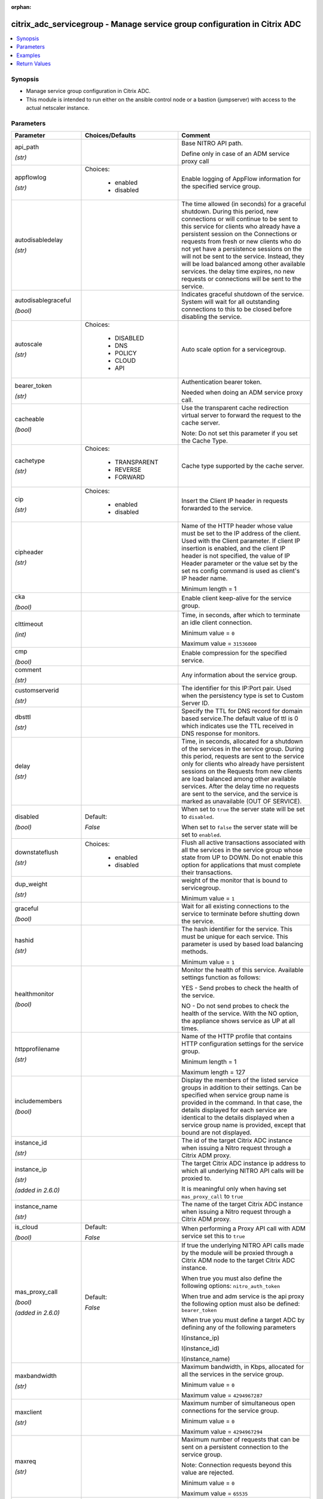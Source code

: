 :orphan:

.. _citrix_adc_servicegroup_module:

citrix_adc_servicegroup - Manage service group configuration in Citrix ADC
++++++++++++++++++++++++++++++++++++++++++++++++++++++++++++++++++++++++++

.. versionadded:: 2.4.0

.. contents::
   :local:
   :depth: 2

Synopsis
--------
- Manage service group configuration in Citrix ADC.
- This module is intended to run either on the ansible  control node or a bastion (jumpserver) with access to the actual netscaler instance.




Parameters
----------

.. list-table::
    :widths: 10 10 60
    :header-rows: 1

    * - Parameter
      - Choices/Defaults
      - Comment
    * - api_path

        *(str)*
      -
      - Base NITRO API path.

        Define only in case of an ADM service proxy call
    * - appflowlog

        *(str)*
      - Choices:

          - enabled
          - disabled
      - Enable logging of AppFlow information for the specified service group.
    * - autodisabledelay

        *(str)*
      -
      - The time allowed (in seconds) for a graceful shutdown. During this period, new connections or will continue to be sent to this service for clients who already have a persistent session on the Connections or requests from fresh or new clients who do not yet have a persistence sessions on the will not be sent to the service. Instead, they will be load balanced among other available services. the delay time expires, no new requests or connections will be sent to the service.
    * - autodisablegraceful

        *(bool)*
      -
      - Indicates graceful shutdown of the service. System will wait for all outstanding connections to this to be closed before disabling the service.
    * - autoscale

        *(str)*
      - Choices:

          - DISABLED
          - DNS
          - POLICY
          - CLOUD
          - API
      - Auto scale option for a servicegroup.
    * - bearer_token

        *(str)*
      -
      - Authentication bearer token.

        Needed when doing an ADM service proxy call.
    * - cacheable

        *(bool)*
      -
      - Use the transparent cache redirection virtual server to forward the request to the cache server.

        Note: Do not set this parameter if you set the Cache Type.
    * - cachetype

        *(str)*
      - Choices:

          - TRANSPARENT
          - REVERSE
          - FORWARD
      - Cache type supported by the cache server.
    * - cip

        *(str)*
      - Choices:

          - enabled
          - disabled
      - Insert the Client IP header in requests forwarded to the service.
    * - cipheader

        *(str)*
      -
      - Name of the HTTP header whose value must be set to the IP address of the client. Used with the Client parameter. If client IP insertion is enabled, and the client IP header is not specified, the value of IP Header parameter or the value set by the set ns config command is used as client's IP header name.

        Minimum length =  1
    * - cka

        *(bool)*
      -
      - Enable client keep-alive for the service group.
    * - clttimeout

        *(int)*
      -
      - Time, in seconds, after which to terminate an idle client connection.

        Minimum value = ``0``

        Maximum value = ``31536000``
    * - cmp

        *(bool)*
      -
      - Enable compression for the specified service.
    * - comment

        *(str)*
      -
      - Any information about the service group.
    * - customserverid

        *(str)*
      -
      - The identifier for this IP:Port pair. Used when the persistency type is set to Custom Server ID.
    * - dbsttl

        *(str)*
      -
      - Specify the TTL for DNS record for domain based service.The default value of ttl is 0 which indicates use the TTL received in DNS response for monitors.
    * - delay

        *(str)*
      -
      - Time, in seconds, allocated for a shutdown of the services in the service group. During this period, requests are sent to the service only for clients who already have persistent sessions on the Requests from new clients are load balanced among other available services. After the delay time no requests are sent to the service, and the service is marked as unavailable (OUT OF SERVICE).
    * - disabled

        *(bool)*
      - Default:

        *False*
      - When set to ``true`` the server state will be set to ``disabled``.

        When set to ``false`` the server state will be set to ``enabled``.
    * - downstateflush

        *(str)*
      - Choices:

          - enabled
          - disabled
      - Flush all active transactions associated with all the services in the service group whose state from UP to DOWN. Do not enable this option for applications that must complete their transactions.
    * - dup_weight

        *(str)*
      -
      - weight of the monitor that is bound to servicegroup.

        Minimum value = ``1``
    * - graceful

        *(bool)*
      -
      - Wait for all existing connections to the service to terminate before shutting down the service.
    * - hashid

        *(str)*
      -
      - The hash identifier for the service. This must be unique for each service. This parameter is used by based load balancing methods.

        Minimum value = ``1``
    * - healthmonitor

        *(bool)*
      -
      - Monitor the health of this service.  Available settings function as follows:

        YES - Send probes to check the health of the service.

        NO - Do not send probes to check the health of the service. With the NO option, the appliance shows service as UP at all times.
    * - httpprofilename

        *(str)*
      -
      - Name of the HTTP profile that contains HTTP configuration settings for the service group.

        Minimum length =  1

        Maximum length =  127
    * - includemembers

        *(bool)*
      -
      - Display the members of the listed service groups in addition to their settings. Can be specified when service group name is provided in the command. In that case, the details displayed for each service are identical to the details displayed when a service group name is provided, except that bound are not displayed.
    * - instance_id

        *(str)*
      -
      - The id of the target Citrix ADC instance when issuing a Nitro request through a Citrix ADM proxy.
    * - instance_ip

        *(str)*

        *(added in 2.6.0)*
      -
      - The target Citrix ADC instance ip address to which all underlying NITRO API calls will be proxied to.

        It is meaningful only when having set ``mas_proxy_call`` to ``true``
    * - instance_name

        *(str)*
      -
      - The name of the target Citrix ADC instance when issuing a Nitro request through a Citrix ADM proxy.
    * - is_cloud

        *(bool)*
      - Default:

        *False*
      - When performing a Proxy API call with ADM service set this to ``true``
    * - mas_proxy_call

        *(bool)*

        *(added in 2.6.0)*
      - Default:

        *False*
      - If true the underlying NITRO API calls made by the module will be proxied through a Citrix ADM node to the target Citrix ADC instance.

        When true you must also define the following options: ``nitro_auth_token``

        When true and adm service is the api proxy the following option must also be defined: ``bearer_token``

        When true you must define a target ADC by defining any of the following parameters

        I(instance_ip)

        I(instance_id)

        I(instance_name)
    * - maxbandwidth

        *(str)*
      -
      - Maximum bandwidth, in Kbps, allocated for all the services in the service group.

        Minimum value = ``0``

        Maximum value = ``4294967287``
    * - maxclient

        *(str)*
      -
      - Maximum number of simultaneous open connections for the service group.

        Minimum value = ``0``

        Maximum value = ``4294967294``
    * - maxreq

        *(str)*
      -
      - Maximum number of requests that can be sent on a persistent connection to the service group.

        Note: Connection requests beyond this value are rejected.

        Minimum value = ``0``

        Maximum value = ``65535``
    * - memberport

        *(int)*
      -
      - member port.
    * - monconnectionclose

        *(str)*
      - Choices:

          - RESET
          - FIN
      - Close monitoring connections by sending the service a connection termination message with the bit set.
    * - monitor_bindings

        *(dict)*
      -
      - A list of monitor to bind to the servicegroup
    * - monitor_name_svc

        *(str)*
      -
      - Name of the monitor bound to the service group. Used to assign a weight to the monitor.

        Minimum length =  1
    * - monthreshold

        *(str)*
      -
      - Minimum sum of weights of the monitors that are bound to this service. Used to determine whether to a service as UP or DOWN.

        Minimum value = ``0``

        Maximum value = ``65535``
    * - nameserver

        *(str)*
      -
      - Specify the nameserver to which the query for bound domain needs to be sent. If not specified, use global nameserver.
    * - netprofile

        *(str)*
      -
      - Network profile for the service group.

        Minimum length =  1

        Maximum length =  127
    * - nitro_auth_token

        *(str)*

        *(added in 2.6.0)*
      -
      - The authentication token provided by a login operation.
    * - nitro_pass

        *(str)*
      -
      - The password with which to authenticate to the Citrix ADC node.
    * - nitro_protocol

        *(str)*
      - Choices:

          - http
          - https (*default*)
      - Which protocol to use when accessing the nitro API objects.
    * - nitro_timeout

        *(float)*
      - Default:

        *310*
      - Time in seconds until a timeout error is thrown when establishing a new session with Citrix ADC
    * - nitro_user

        *(str)*
      -
      - The username with which to authenticate to the Citrix ADC node.
    * - nsip

        *(str)*
      -
      - The ip address of the Citrix ADC appliance where the nitro API calls will be made.

        The port can be specified with the colon (:). E.g. 192.168.1.1:555.
    * - pathmonitor

        *(bool)*
      -
      - Path monitoring for clustering.
    * - pathmonitorindv

        *(bool)*
      -
      - Individual Path monitoring decisions.
    * - port

        *(int)*
      -
      - Server port number.

        Range 1 - 65535

        * in CLI is represented as 65535 in NITRO API
    * - riseapbrstatsmsgcode

        *(int)*
      -
      - The code indicating the rise apbr status.
    * - rtspsessionidremap

        *(bool)*
      -
      - Enable RTSP session ID mapping for the service group.
    * - save_config

        *(bool)*
      - Default:

        *True*
      - If true the module will save the configuration on the Citrix ADC node if it makes any changes.

        The module will not save the configuration on the Citrix ADC node if it made no changes.
    * - sc

        *(bool)*
      -
      - State of the SureConnect feature for the service group.
    * - serverid

        *(str)*
      -
      - The  identifier for the service. This is used when the persistency type is set to Custom Server ID.
    * - servername

        *(str)*
      -
      - Name of the server to which to bind the service group.

        Minimum length =  1
    * - servicegroupname

        *(str)*
      -
      - Name of the service group. Must begin with an ASCII alphabetic or underscore (_) character, and must only ASCII alphanumeric, underscore, hash (#), period (.), space, colon (:), at (@), equals (=), and (-) characters. Can be changed after the name is created.

        Minimum length =  1
    * - servicemembers

        *(dict)*
      -
      - A list of dictionaries describing each service member of the service group.
    * - servicetype

        *(str)*
      - Choices:

          - HTTP
          - FTP
          - TCP
          - UDP
          - SSL
          - SSL_BRIDGE
          - SSL_TCP
          - DTLS
          - NNTP
          - RPCSVR
          - DNS
          - ADNS
          - SNMP
          - RTSP
          - DHCPRA
          - ANY
          - SIP_UDP
          - SIP_TCP
          - SIP_SSL
          - DNS_TCP
          - ADNS_TCP
          - MYSQL
          - MSSQL
          - ORACLE
          - RADIUS
          - RADIUSListener
          - RDP
          - DIAMETER
          - SSL_DIAMETER
          - TFTP
          - SMPP
          - PPTP
          - GRE
          - SYSLOGTCP
          - SYSLOGUDP
          - FIX
          - SSL_FIX
          - USER_TCP
          - USER_SSL_TCP
          - QUIC
          - IPFIX
          - LOGSTREAM
      - Protocol used to exchange data with the service.
    * - sp

        *(bool)*
      -
      - Enable surge protection for the service group.
    * - state

        *(str)*
      - Choices:

          - present (*default*)
          - absent
      - The state of the resource being configured by the module on the Citrix ADC node.

        When present the resource will be created if needed and configured according to the module's parameters.

        When absent the resource will be deleted from the Citrix ADC node.
    * - svrtimeout

        *(int)*
      -
      - Time, in seconds, after which to terminate an idle server connection.

        Minimum value = ``0``

        Maximum value = ``31536000``
    * - tcpb

        *(bool)*
      -
      - Enable TCP buffering for the service group.
    * - tcpprofilename

        *(str)*
      -
      - Name of the TCP profile that contains TCP configuration settings for the service group.

        Minimum length =  1

        Maximum length =  127
    * - td

        *(str)*
      -
      - Integer value that uniquely identifies the traffic domain in which you want to configure the entity. you do not specify an ID, the entity becomes part of the default traffic domain, which has an ID of

        Minimum value = ``0``

        Maximum value = ``4094``
    * - useproxyport

        *(bool)*
      -
      - Use the proxy port as the source port when initiating connections with the server. With the NO the client-side connection port is used as the source port for the server-side connection.

        Note: This parameter is available only when the Use Source IP (USIP) parameter is set to YES.
    * - usip

        *(bool)*
      -
      - Use client's IP address as the source IP address when initiating connection to the server. With the setting, which is the default, a mapped IP (MIP) address or subnet IP (SNIP) address is used as the IP address to initiate server side connections.
    * - validate_certs

        *(bool)*
      - Default:

        *yes*
      - If ``no``, SSL certificates will not be validated. This should only be used on personally controlled sites using self-signed certificates.
    * - weight

        *(str)*
      -
      - Weight to assign to the servers in the service group. Specifies the capacity of the servers relative the other servers in the load balancing configuration. The higher the weight, the higher the of requests sent to the service.

        Minimum value = ``1``

        Maximum value = ``100``



Examples
--------

.. code-block:: yaml+jinja
    
    # The LB Monitors monitor-1 and monitor-2 must already exist
    # Service members defined by C(ip) must not redefine an existing server's ip address.
    # Service members defined by C(servername) must already exist.
    
    - name: Setup http service with ip members
      delegate_to: localhost
      citrix_adc_servicegroup:
        nsip: 172.18.0.2
        nitro_user: nsroot
        nitro_pass: nsroot
    
        state: present
    
        servicegroupname: service-group-1
        servicetype: HTTP
        servicemembers:
            mode: exact
            attributes:
              - ip: 10.78.78.78
                port: 80
                weight: 50
              - ip: 10.79.79.79
                port: 80
                weight: 40
              - servername: server-1
                port: 80
                weight: 10
    
        monitor_bindings:
            mode: exact
            attributes:
              - monitor_name: monitor-1
                weight: 50
              - monitor_name: monitor-2
                weight: 50


Return Values
-------------
.. list-table::
    :widths: 10 10 60
    :header-rows: 1

    * - Key
      - Returned
      - Description
    * - loglines

        *(list)*
      - always
      - list of logged messages by the module

        **Sample:**

        ['message 1', 'message 2']
    * - msg

        *(str)*
      - failure
      - Message detailing the failure reason

        **Sample:**

        Action does not exist

